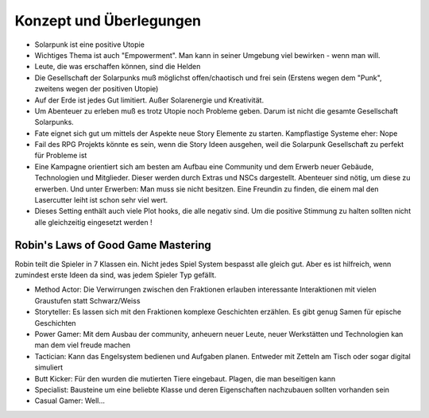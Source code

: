 Konzept und Überlegungen
========================

* Solarpunk ist eine positive Utopie
* Wichtiges Thema ist auch "Empowerment". Man kann in seiner Umgebung viel bewirken - wenn man will.
* Leute, die was erschaffen können, sind die Helden
* Die Gesellschaft der Solarpunks muß möglichst offen/chaotisch und frei sein (Erstens wegen dem "Punk", zweitens wegen der positiven Utopie)
* Auf der Erde ist jedes Gut limitiert. Außer Solarenergie und Kreativität.
* Um Abenteuer zu erleben muß es trotz Utopie noch Probleme geben. Darum ist nicht die gesamte Gesellschaft Solarpunks.
* Fate eignet sich gut um mittels der Aspekte neue Story Elemente zu starten. Kampflastige Systeme eher: Nope
* Fail des RPG Projekts könnte es sein, wenn die Story Ideen ausgehen, weil die Solarpunk Gesellschaft zu perfekt für Probleme ist
* Eine Kampagne orientiert sich am besten am Aufbau eine Community und dem Erwerb neuer Gebäude, Technologien und Mitglieder. Dieser werden durch Extras und NSCs dargestellt. Abenteuer sind nötig, um diese zu erwerben. Und unter Erwerben: Man muss sie nicht besitzen. Eine Freundin zu finden, die einem mal den Lasercutter leiht ist schon sehr viel wert.
* Dieses Setting enthält auch viele Plot hooks, die alle negativ sind. Um die positive Stimmung zu halten sollten nicht alle gleichzeitig eingesetzt werden !

Robin's Laws of Good Game Mastering
-----------------------------------

Robin teilt die Spieler in 7 Klassen ein. Nicht jedes Spiel System bespasst alle gleich gut. Aber es ist hilfreich, wenn zumindest erste Ideen da sind, was jedem Spieler Typ gefällt.

* Method Actor: Die Verwirrungen zwischen den Fraktionen erlauben interessante Interaktionen mit vielen Graustufen statt Schwarz/Weiss
* Storyteller: Es lassen sich mit den Fraktionen komplexe Geschichten erzählen. Es gibt genug Samen für epische Geschichten
* Power Gamer: Mit dem Ausbau der community, anheuern neuer Leute, neuer Werkstätten und Technologien kan man dem viel freude machen
* Tactician: Kann das Engelsystem bedienen und Aufgaben planen. Entweder mit Zetteln am Tisch oder sogar digital simuliert
* Butt Kicker: Für den wurden die mutierten Tiere eingebaut. Plagen, die man beseitigen kann
* Specialist: Bausteine um eine beliebte Klasse und deren Eigenschaften nachzubauen sollten vorhanden sein
* Casual Gamer: Well...